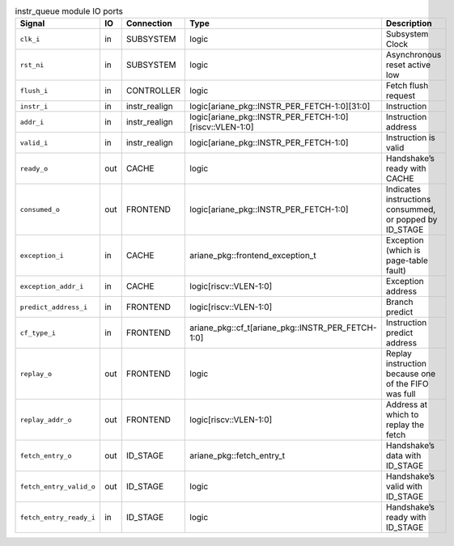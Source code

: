 ..
   Copyright 2024 Thales DIS France SAS
   Licensed under the Solderpad Hardware License, Version 2.1 (the "License");
   you may not use this file except in compliance with the License.
   SPDX-License-Identifier: Apache-2.0 WITH SHL-2.1
   You may obtain a copy of the License at https://solderpad.org/licenses/

   Original Author: Jean-Roch COULON - Thales

.. _CVA6_instr_queue_ports:

.. list-table:: instr_queue module IO ports
   :header-rows: 1

   * - Signal
     - IO
     - Connection
     - Type
     - Description

   * - ``clk_i``
     - in
     - SUBSYSTEM
     - logic
     - Subsystem Clock

   * - ``rst_ni``
     - in
     - SUBSYSTEM
     - logic
     - Asynchronous reset active low

   * - ``flush_i``
     - in
     - CONTROLLER
     - logic
     - Fetch flush request

   * - ``instr_i``
     - in
     - instr_realign
     - logic[ariane_pkg::INSTR_PER_FETCH-1:0][31:0]
     - Instruction

   * - ``addr_i``
     - in
     - instr_realign
     - logic[ariane_pkg::INSTR_PER_FETCH-1:0][riscv::VLEN-1:0]
     - Instruction address

   * - ``valid_i``
     - in
     - instr_realign
     - logic[ariane_pkg::INSTR_PER_FETCH-1:0]
     - Instruction is valid

   * - ``ready_o``
     - out
     - CACHE
     - logic
     - Handshake’s ready with CACHE

   * - ``consumed_o``
     - out
     - FRONTEND
     - logic[ariane_pkg::INSTR_PER_FETCH-1:0]
     - Indicates instructions consummed, or popped by ID_STAGE

   * - ``exception_i``
     - in
     - CACHE
     - ariane_pkg::frontend_exception_t
     - Exception (which is page-table fault)

   * - ``exception_addr_i``
     - in
     - CACHE
     - logic[riscv::VLEN-1:0]
     - Exception address

   * - ``predict_address_i``
     - in
     - FRONTEND
     - logic[riscv::VLEN-1:0]
     - Branch predict

   * - ``cf_type_i``
     - in
     - FRONTEND
     - ariane_pkg::cf_t[ariane_pkg::INSTR_PER_FETCH-1:0]
     - Instruction predict address

   * - ``replay_o``
     - out
     - FRONTEND
     - logic
     - Replay instruction because one of the FIFO was  full

   * - ``replay_addr_o``
     - out
     - FRONTEND
     - logic[riscv::VLEN-1:0]
     - Address at which to replay the fetch

   * - ``fetch_entry_o``
     - out
     - ID_STAGE
     - ariane_pkg::fetch_entry_t
     - Handshake’s data with ID_STAGE

   * - ``fetch_entry_valid_o``
     - out
     - ID_STAGE
     - logic
     - Handshake’s valid with ID_STAGE

   * - ``fetch_entry_ready_i``
     - in
     - ID_STAGE
     - logic
     - Handshake’s ready with ID_STAGE
